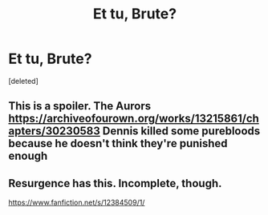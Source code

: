 #+TITLE: Et tu, Brute?

* Et tu, Brute?
:PROPERTIES:
:Score: 4
:DateUnix: 1570862432.0
:DateShort: 2019-Oct-12
:FlairText: Request
:END:
[deleted]


** This is a spoiler. The Aurors [[https://archiveofourown.org/works/13215861/chapters/30230583]] Dennis killed some purebloods because he doesn't think they're punished enough
:PROPERTIES:
:Author: lastyearstudent12345
:Score: 2
:DateUnix: 1570864818.0
:DateShort: 2019-Oct-12
:END:


** Resurgence has this. Incomplete, though.

[[https://www.fanfiction.net/s/12384509/1/]]
:PROPERTIES:
:Author: Efficient_Assistant
:Score: 1
:DateUnix: 1570879255.0
:DateShort: 2019-Oct-12
:END:
